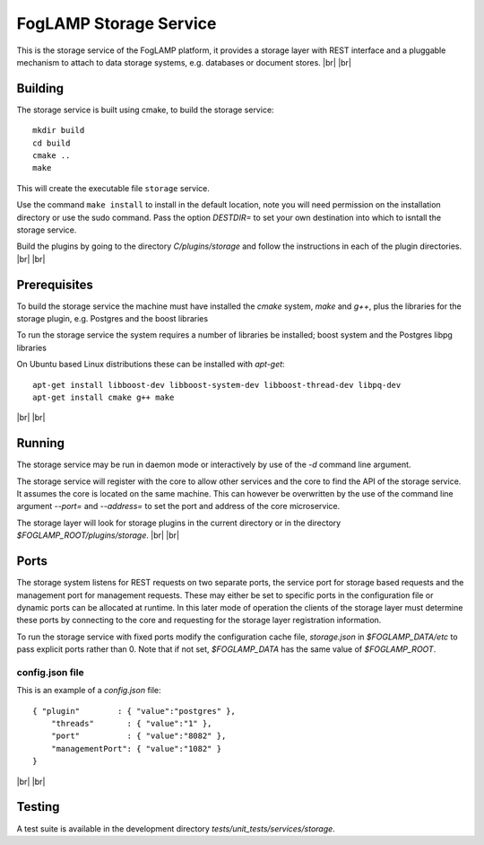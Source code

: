 .. |br| raw:: html

   <br />


***********************
FogLAMP Storage Service
***********************

This is the storage service of the FogLAMP platform, it provides a
storage layer with REST interface and a pluggable mechanism to attach
to data storage systems, e.g. databases or document stores.
|br| |br|


Building
========

The storage service is built using cmake, to build the storage service:
::
  mkdir build
  cd build
  cmake ..
  make

This will create the executable file ``storage`` service.

Use the command ``make install`` to install in the default location,
note you will need permission on the installation directory or use
the sudo command. Pass the option *DESTDIR=* to set your own destination
into which to isntall the storage service.

Build the plugins by going to the directory *C/plugins/storage* and follow
the instructions in each of the plugin directories.
|br| |br|
  

Prerequisites
=============

To build the storage service the machine must have installed the
*cmake* system, *make* and *g++*, plus the libraries for the storage plugin,
e.g. Postgres and the boost libraries

To run the storage service the system requires a number of libraries be
installed; boost system and the Postgres libpg libraries

On Ubuntu based Linux distributions these can be installed with *apt-get*:
::
  apt-get install libboost-dev libboost-system-dev libboost-thread-dev libpq-dev
  apt-get install cmake g++ make

|br| |br|


Running
=======

The storage service may be run in daemon mode or interactively by use
of the *-d* command line argument.

The storage service will register with the core to allow other services
and the core to find the API of the storage service. It assumes the core
is located on the same machine. This can however be overwritten by the use of
the command line argument *--port=* and *--address=* to set the port and
address of the core microservice.

The storage layer will look for storage plugins in the current directory
or in the directory *$FOGLAMP_ROOT/plugins/storage*.
|br| |br|


Ports
=====

The storage system listens for REST requests on two separate ports, the
service port for storage based requests and the management port for
management requests. These may either be set to specific ports in the
configuration file or dynamic ports can be allocated at runtime. In this
later mode of operation the clients of the storage layer must determine
these ports by connecting to the core and requesting for the storage
layer registration information.

To run the storage service with fixed ports modify the configuration
cache file, *storage.json* in *$FOGLAMP_DATA/etc* to pass explicit ports
rather than 0. Note that if not set, *$FOGLAMP_DATA* has the same value of
*$FOGLAMP_ROOT*. 

config.json file
----------------

This is an example of a *config.json* file:
::
  { "plugin"        : { "value":"postgres" },
      "threads"       : { "value":"1" },
      "port"          : { "value":"8082" },
      "managementPort": { "value":"1082" }
  }

|br| |br|


Testing
=======

A test suite is available in the development directory *tests/unit_tests/services/storage*.

